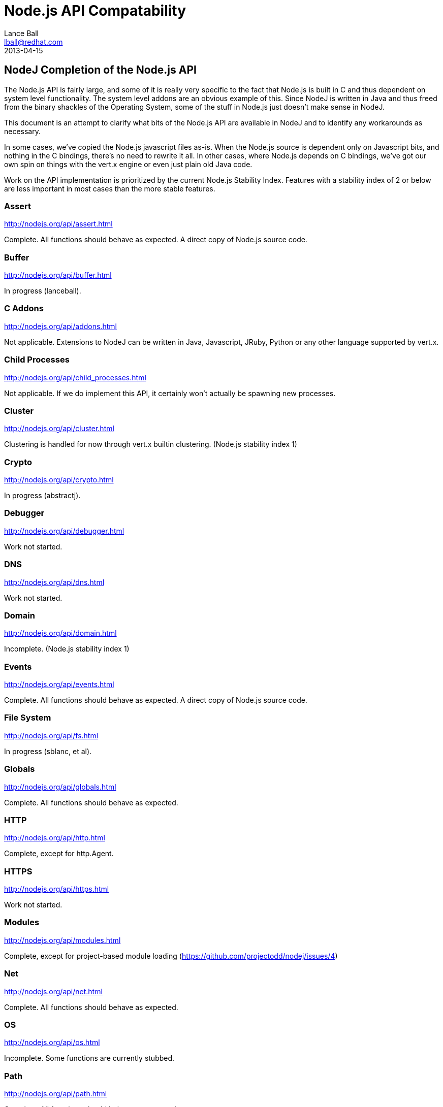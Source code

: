 = Node.js API Compatability
Lance Ball <lball@redhat.com>
2013-04-15
:awestruct-layout: base

== NodeJ Completion of the Node.js API ==

The Node.js API is fairly large, and some of it is really very specific to
the fact that Node.js is built in C and thus dependent on system level 
functionality. The system level addons are an obvious example of this. Since
NodeJ is written in Java and thus freed from the binary shackles of the
Operating System, some of the stuff in Node.js just doesn't make sense
in NodeJ.

This document is an attempt to clarify what bits of the Node.js API are
available in NodeJ and to identify any workarounds as necessary.

In some cases, we've copied the Node.js javascript files as-is. When the Node.js
source is dependent only on Javascript bits, and nothing in the C bindings,
there's no need to rewrite it all. In other cases, where Node.js depends on
C bindings, we've got our own spin on things with the vert.x engine or even
just plain old Java code.

Work on the API implementation is prioritized by the current Node.js Stability
Index.  Features with a stability index of 2 or below are less important in
most cases than the more stable features.

[role=api]
=== Assert ===
http://nodejs.org/api/assert.html

Complete. All functions should behave as expected.  A direct copy of Node.js
source code.

[role=api]
=== Buffer ===
http://nodejs.org/api/buffer.html

In progress (lanceball).

[role=api]
=== C Addons ===
http://nodejs.org/api/addons.html

Not applicable. Extensions to NodeJ can be written in Java, Javascript, JRuby,
Python or any other language supported by vert.x.

[role=api]
=== Child Processes ===
http://nodejs.org/api/child_processes.html

Not applicable. If we do implement this API, it certainly won't actually be
spawning new processes.

[role=api]
=== Cluster ===
http://nodejs.org/api/cluster.html

Clustering is handled for now through vert.x builtin clustering. (Node.js
stability index 1)

[role=api]
=== Crypto ===
http://nodejs.org/api/crypto.html

In progress (abstractj).

[role=api]
=== Debugger ===
http://nodejs.org/api/debugger.html

Work not started.

[role=api]
=== DNS ===
http://nodejs.org/api/dns.html

Work not started.

[role=api]
=== Domain ===
http://nodejs.org/api/domain.html

Incomplete. (Node.js stability index 1)

[role=api]
=== Events ===
http://nodejs.org/api/events.html

Complete. All functions should behave as expected.  A direct copy of Node.js
source code.

[role=api]
=== File System ===
http://nodejs.org/api/fs.html

In progress (sblanc, et al).

[role=api]
=== Globals ===
http://nodejs.org/api/globals.html

Complete. All functions should behave as expected.  

[role=api]
=== HTTP ===
http://nodejs.org/api/http.html

Complete, except for http.Agent.

[role=api]
=== HTTPS ===
http://nodejs.org/api/https.html

Work not started.

[role=api]
=== Modules ===
http://nodejs.org/api/modules.html

Complete, except for project-based module loading (https://github.com/projectodd/nodej/issues/4)

[role=api]
=== Net ===
http://nodejs.org/api/net.html

Complete. All functions should behave as expected.  

[role=api]
=== OS ===
http://nodejs.org/api/os.html

Incomplete. Some functions are currently stubbed.

[role=api]
=== Path ===
http://nodejs.org/api/path.html

Complete. All functions should behave as expected.

[role=api]
=== Process ===
http://nodejs.org/api/process.html

Incomplete (lanceball)

[role=api]
=== Punycode ===
http://nodejs.org/api/punycode.html

Complete. All functions should behave as expected.

[role=api]
=== Query Strings ===
http://nodejs.org/api/querystring.html

Complete. All functions should behave as expected.

[role=api]
=== Readline ===
http://nodejs.org/api/readline.html

Work not started.

[role=api]
=== REPL ===
http://nodejs.org/api/repl.html

Work not started.

[role=api]
=== STDIO ===
http://nodejs.org/api/stdio.html

Complete. All functions should behave as expected.

[role=api]
=== Stream ===
http://nodejs.org/api/stream.html

Complete. All functions should behave as expected.

[role=api]
=== String Decoder ===
http://nodejs.org/api/string_decoder.html

Work not started.

[role=api]
=== Timers ===
http://nodejs.org/api/timers.html

Complete. All functions should behave as expected.

[role=api]
=== TLS/SSL ===
http://nodejs.org/api/tls.html

Work not started.

[role=api]
=== TTY ===
http://nodejs.org/api/tty.html

Work not started.

[role=api]
=== UDP/Datagram ===
http://nodejs.org/api/dgram.html

Work not started.

[role=api]
=== URL ===
http://nodejs.org/api/url.html

Complete. All functions should behave as expected.

[role=api]
=== Utilities ===
http://nodejs.org/api/util.html

Complete. All functions should behave as expected. Modified copy of Node.js
source code.

[role=api]
=== VM ===
http://nodejs.org/api/vm.html

Work not started, but probably irrelevant given the platform differences.

[role=api]
=== ZLIB ===
http://nodejs.org/api/vm.html

Work not started, but probably irrelevant given the platform differences.

